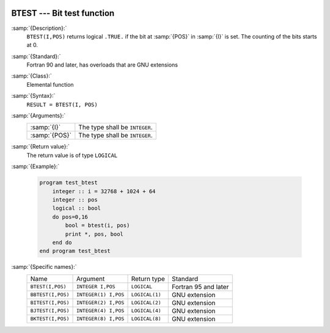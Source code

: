   .. _btest:

BTEST --- Bit test function
***************************

.. index:: BTEST

.. index:: BBTEST

.. index:: BITEST

.. index:: BJTEST

.. index:: BKTEST

.. index:: bits, testing

:samp:`{Description}:`
  ``BTEST(I,POS)`` returns logical ``.TRUE.`` if the bit at :samp:`{POS}`
  in :samp:`{I}` is set.  The counting of the bits starts at 0.

:samp:`{Standard}:`
  Fortran 90 and later, has overloads that are GNU extensions

:samp:`{Class}:`
  Elemental function

:samp:`{Syntax}:`
  ``RESULT = BTEST(I, POS)``

:samp:`{Arguments}:`
  =============  ==============================
  :samp:`{I}`    The type shall be ``INTEGER``.
  :samp:`{POS}`  The type shall be ``INTEGER``.
  =============  ==============================

:samp:`{Return value}:`
  The return value is of type ``LOGICAL``

:samp:`{Example}:`

  .. code-block:: fortran

    program test_btest
        integer :: i = 32768 + 1024 + 64
        integer :: pos
        logical :: bool
        do pos=0,16
            bool = btest(i, pos) 
            print *, pos, bool
        end do
    end program test_btest

:samp:`{Specific names}:`
  =================  ====================  ==============  ====================
  Name               Argument              Return type     Standard
  ``BTEST(I,POS)``   ``INTEGER I,POS``     ``LOGICAL``     Fortran 95 and later
  ``BBTEST(I,POS)``  ``INTEGER(1) I,POS``  ``LOGICAL(1)``  GNU extension
  ``BITEST(I,POS)``  ``INTEGER(2) I,POS``  ``LOGICAL(2)``  GNU extension
  ``BJTEST(I,POS)``  ``INTEGER(4) I,POS``  ``LOGICAL(4)``  GNU extension
  ``BKTEST(I,POS)``  ``INTEGER(8) I,POS``  ``LOGICAL(8)``  GNU extension
  =================  ====================  ==============  ====================
